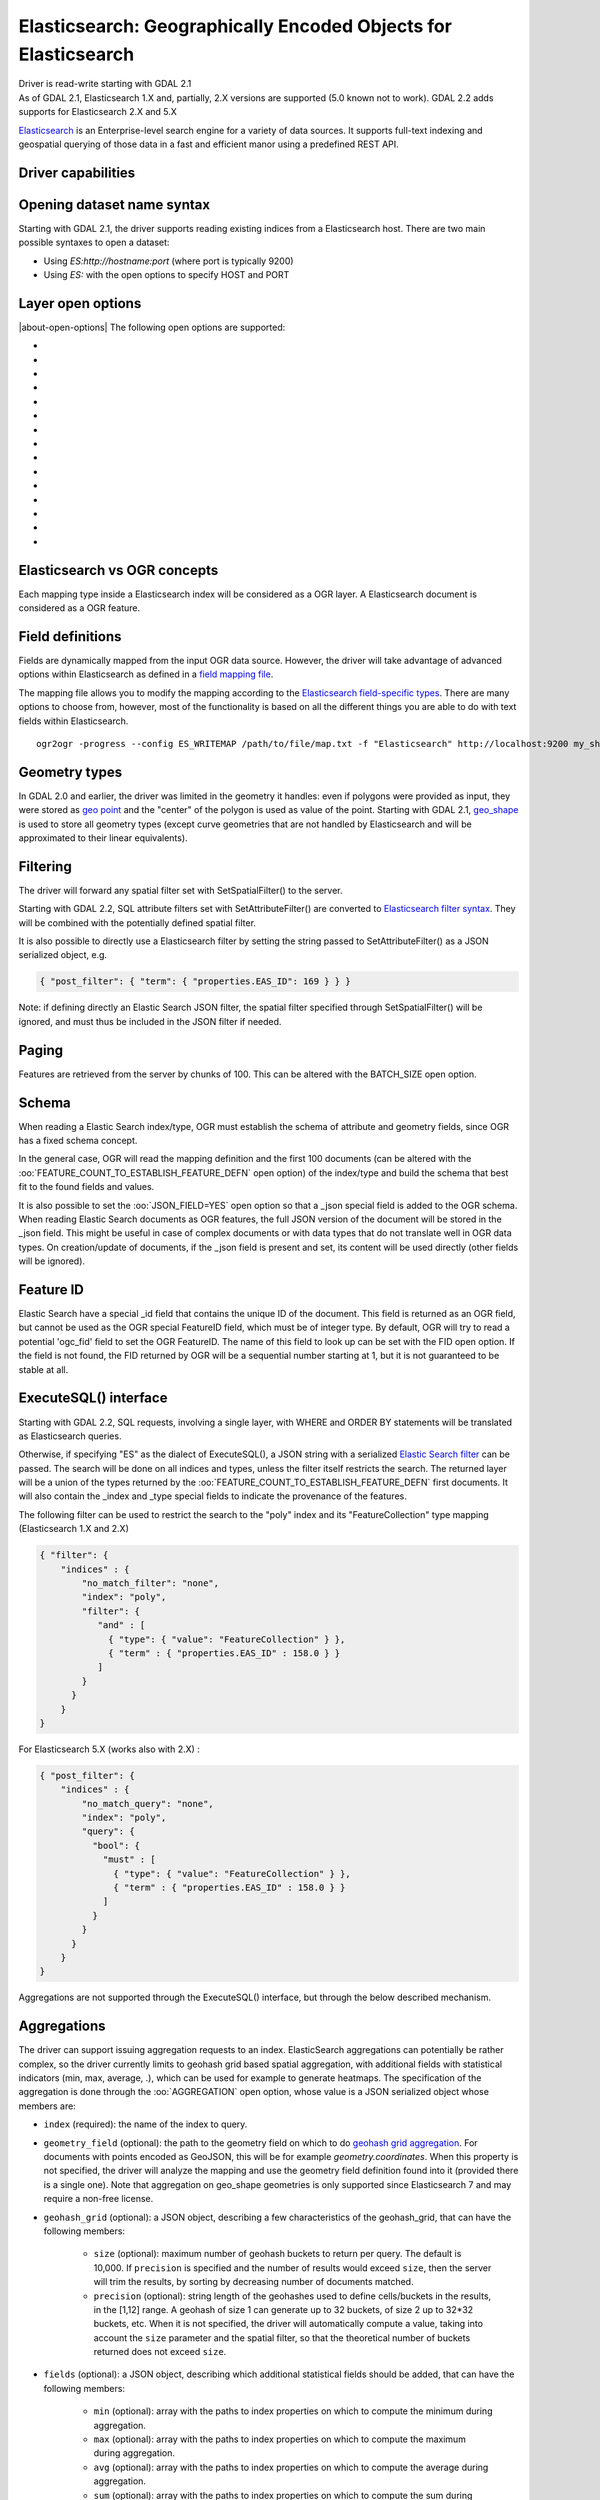 .. _vector.elasticsearch:

Elasticsearch: Geographically Encoded Objects for Elasticsearch
===============================================================

.. shortname:: Elasticsearch

.. build_dependencies:: libcurl

| Driver is read-write starting with GDAL 2.1
| As of GDAL 2.1, Elasticsearch 1.X and, partially, 2.X versions are
  supported (5.0 known not to work). GDAL 2.2 adds supports for
  Elasticsearch 2.X and 5.X

`Elasticsearch <http://elasticsearch.org/>`__ is an Enterprise-level
search engine for a variety of data sources. It supports full-text
indexing and geospatial querying of those data in a fast and efficient
manor using a predefined REST API.

Driver capabilities
-------------------

.. supports_create::

.. supports_georeferencing::

Opening dataset name syntax
---------------------------

Starting with GDAL 2.1, the driver supports reading existing indices
from a Elasticsearch host. There are two main possible syntaxes to open
a dataset:

-  Using *ES:http://hostname:port* (where port is typically 9200)
-  Using *ES:* with the open options to specify HOST and PORT

Layer open options
------------------

|about-open-options|
The following open options are supported:

-  .. oo:: HOST
     :choices: <hostname>
     :default: localhost

     Server hostname.

-  .. oo:: PORT
      :choices: <port>
      :default: 9200

      Server port.

-  .. oo:: USERPWD
      :choices: <user:password>
      :since: 2.4

      Basic authentication as username:password.

-  .. oo:: LAYER
      :choices: <name>
      :since: 2.4

      Index name or index_mapping to use for restricting layer listing.

-  .. oo:: BATCH_SIZE
      :choices: <integer>
      :default: 100

      Number of features to retrieve per batch.

-  .. oo:: FEATURE_COUNT_TO_ESTABLISH_FEATURE_DEFN
      :choices: <integer>
      :default: 100

      Number of features to retrieve to establish feature definition.
      -1 = unlimited.

-  .. oo:: SINGLE_QUERY_TIMEOUT
      :choices: <seconds>
      :default: unlimited
      :since: 3.2.1

      Timeout in second (as floating point number) for requests such as
      GetFeatureCount() or GetExtent().

-  .. oo:: SINGLE_QUERY_TERMINATE_AFTER
      :choices: <integer>
      :default: unlimited
      :since: 3.2.1

      Maximum number of documents to collect for requests such as
      GetFeatureCount() or GetExtent().

-  .. oo:: FEATURE_ITERATION_TIMEOUT
      :choices: <seconds>
      :default: unlimited
      :since: 3.2.1

      Timeout in seconds (as floating point number) for feature iteration,
      starting from the time of ResetReading().

-  .. oo:: FEATURE_ITERATION_TERMINATE_AFTER
      :choices: <integer>
      :default: unlimited
      :since: 3.2.1

      Maximum number of documents to collect for feature iteration.

-  .. oo:: JSON_FIELD
      :choices: YES, NO
      :default: NO

      Whether to include a field called "_json" with the full document as JSON.

-  .. oo:: FLATTEN_NESTED_ATTRIBUTE
      :choices: YES, NO
      :default: YES

      Whether to recursively explore nested objects and produce flatten OGR attributes.

-  .. oo:: FID
      :default: ogc_fid

      Field name, with integer values, to use as FID.

-  .. oo:: FORWARD_HTTP_HEADERS_FROM_ENV
      :since: 3.1

      Can be used to specify HTTP headers,
      typically for authentication purposes, that must be passed to Elasticsearch.
      The value of string is a comma separated list of http_header_name=env_variable_name,
      where http_header_name is the name of a HTTP header and env_variable_name
      the name of the environment variable / configuration option from which the value
      of the HTTP header should be retrieved. This is intended for a use case where
      the OGR Elasticsearch driver is invoked from a web server that stores the HTTP
      headers of incoming request into environment variables.
      The ES_FORWARD_HTTP_HEADERS_FROM_ENV configuration option can also be used.

-  .. oo:: AGGREGATION
      :since: 3.5

      JSON-serialized definition of an :ref:`aggregation <vector.elasticsearch.aggregations>`.

Elasticsearch vs OGR concepts
-----------------------------

Each mapping type inside a Elasticsearch index will be considered as a
OGR layer. A Elasticsearch document is considered as a OGR feature.

Field definitions
-----------------

Fields are dynamically mapped from the input OGR data source. However,
the driver will take advantage of advanced options within Elasticsearch
as defined in a `field mapping
file <http://code.google.com/p/ogr2elasticsearch/wiki/ModifyingtheIndex>`__.

The mapping file allows you to modify the mapping according to the
`Elasticsearch field-specific
types <http://www.elasticsearch.org/guide/reference/mapping/core-types.html>`__.
There are many options to choose from, however, most of the
functionality is based on all the different things you are able to do
with text fields within Elasticsearch.

::

   ogr2ogr -progress --config ES_WRITEMAP /path/to/file/map.txt -f "Elasticsearch" http://localhost:9200 my_shapefile.shp

Geometry types
--------------

In GDAL 2.0 and earlier, the driver was limited in the geometry it
handles: even if polygons were provided as input, they were stored as
`geo
point <http://www.elasticsearch.org/guide/en/elasticsearch/reference/current/mapping-geo-point-type.html>`__
and the "center" of the polygon is used as value of the point. Starting
with GDAL 2.1,
`geo_shape <https://www.elastic.co/guide/en/elasticsearch/reference/current/mapping-geo-shape-type.html>`__
is used to store all geometry types (except curve geometries that are
not handled by Elasticsearch and will be approximated to their linear
equivalents).

Filtering
---------

The driver will forward any spatial filter set with SetSpatialFilter()
to the server.

Starting with GDAL 2.2, SQL attribute filters set with
SetAttributeFilter() are converted to `Elasticsearch filter
syntax <https://www.elastic.co/guide/en/elasticsearch/reference/current/query-dsl-filters.html>`__.
They will be combined with the potentially defined spatial filter.

It is also possible to directly use a Elasticsearch filter by setting
the string passed to SetAttributeFilter() as a JSON serialized object,
e.g.

.. code-block:: json

   { "post_filter": { "term": { "properties.EAS_ID": 169 } } }

Note: if defining directly an Elastic Search JSON filter, the spatial
filter specified through SetSpatialFilter() will be ignored, and must
thus be included in the JSON filter if needed.

Paging
------

Features are retrieved from the server by chunks of 100. This can be
altered with the BATCH_SIZE open option.

Schema
------

When reading a Elastic Search index/type, OGR must establish the schema
of attribute and geometry fields, since OGR has a fixed schema concept.

In the general case, OGR will read the mapping definition and the first
100 documents (can be altered with the
:oo:`FEATURE_COUNT_TO_ESTABLISH_FEATURE_DEFN` open option) of the index/type
and build the schema that best fit to the found fields and values.

It is also possible to set the :oo:`JSON_FIELD=YES` open option so that a
\_json special field is added to the OGR schema. When reading Elastic
Search documents as OGR features, the full JSON version of the document
will be stored in the \_json field. This might be useful in case of
complex documents or with data types that do not translate well in OGR
data types. On creation/update of documents, if the \_json field is
present and set, its content will be used directly (other fields will be
ignored).

Feature ID
----------

Elastic Search have a special \_id field that contains the unique ID of
the document. This field is returned as an OGR field, but cannot be used
as the OGR special FeatureID field, which must be of integer type. By
default, OGR will try to read a potential 'ogc_fid' field to set the OGR
FeatureID. The name of this field to look up can be set with the FID
open option. If the field is not found, the FID returned by OGR will be
a sequential number starting at 1, but it is not guaranteed to be stable
at all.

ExecuteSQL() interface
----------------------

Starting with GDAL 2.2, SQL requests, involving a single layer, with
WHERE and ORDER BY statements will be translated as Elasticsearch
queries.

Otherwise, if specifying "ES" as the dialect of ExecuteSQL(), a JSON
string with a serialized `Elastic Search
filter <https://www.elastic.co/guide/en/elasticsearch/reference/current/query-dsl-filters.html>`__
can be passed. The search will be done on all indices and types, unless
the filter itself restricts the search. The returned layer will be a
union of the types returned by the
:oo:`FEATURE_COUNT_TO_ESTABLISH_FEATURE_DEFN` first documents. It will also
contain the \_index and \_type special fields to indicate the provenance
of the features.

The following filter can be used to restrict the search to the "poly"
index and its "FeatureCollection" type mapping (Elasticsearch 1.X and
2.X)

.. code-block:: json

   { "filter": {
       "indices" : {
           "no_match_filter": "none",
           "index": "poly",
           "filter": {
              "and" : [
                { "type": { "value": "FeatureCollection" } },
                { "term" : { "properties.EAS_ID" : 158.0 } }
              ]
           }
         }
       }
   }

For Elasticsearch 5.X (works also with 2.X) :

.. code-block:: json

   { "post_filter": {
       "indices" : {
           "no_match_query": "none",
           "index": "poly",
           "query": {
             "bool": {
               "must" : [
                 { "type": { "value": "FeatureCollection" } },
                 { "term" : { "properties.EAS_ID" : 158.0 } }
               ]
             }
           }
         }
       }
   }

Aggregations are not supported through the ExecuteSQL() interface, but through
the below described mechanism.

.. _vector.elasticsearch.aggregations:

Aggregations
------------

.. versionadded:: 3.5.0

The driver can support issuing aggregation requests to an index. ElasticSearch
aggregations can potentially be rather complex, so the driver currently limits
to geohash grid based spatial aggregation, with additional fields with
statistical indicators (min, max, average, .), which can be used for example
to generate heatmaps. The specification of the aggregation is done through
the :oo:`AGGREGATION` open option, whose value is a JSON serialized object whose
members are:

- ``index`` (required): the name of the index to query.

- ``geometry_field`` (optional): the path to the geometry field on which to do
  `geohash grid aggregation <https://www.elastic.co/guide/en/elasticsearch/reference/current/search-aggregations-bucket-geohashgrid-aggregation.html>`__. For documents with points encoded as GeoJSON, this will
  be for example `geometry.coordinates`. When this property is not specified,
  the driver will analyze the mapping and use the geometry field definition
  found into it (provided there is a single one). Note that aggregation on
  geo_shape geometries is only supported since Elasticsearch 7 and may require
  a non-free license.

- ``geohash_grid`` (optional): a JSON object, describing a few characteristics of
  the geohash_grid, that can have the following members:

    * ``size`` (optional): maximum number of geohash buckets to return per query. The
      default is 10,000. If ``precision`` is specified and the number of results
      would exceed ``size``, then the server will trim the results, by sorting
      by decreasing number of documents matched.

    * ``precision`` (optional): string length of the geohashes used to define
      cells/buckets in the results, in the [1,12] range. A geohash of size 1
      can generate up to 32 buckets, of size 2 up to 32*32 buckets, etc.
      When it is not specified, the driver will automatically compute a value,
      taking into account the ``size`` parameter and the spatial filter, so that
      the theoretical number of buckets returned does not exceed ``size``.

- ``fields`` (optional): a JSON object, describing which additional statistical
  fields should be added, that can have the following members:

      * ``min`` (optional): array with the paths to index properties on which
        to compute the minimum during aggregation.

      * ``max`` (optional): array with the paths to index properties on which
        to compute the maximum  during aggregation.

      * ``avg`` (optional): array with the paths to index properties on which
        to compute the average during aggregation.

      * ``sum`` (optional): array with the paths to index properties on which
        to compute the sum during aggregation.

      * ``count`` (optional): array with the paths to index properties on which
        to compute the value_count during aggregation.

      * ``stats`` (optional): array with the paths to index properties on which
        to compute all the above indicators during aggregation.

  When using a GeoJSON mapping, the path to an index property is typically
  ``property.some_name``.

When specifying the :oo:`AGGREGATION` open option, a single read-only layer called
``aggregation`` will be returned. A spatial filter can be set on it using the
standard OGR SetSpatialFilter() API: it is applied prior to aggregation.

An example of a potential value for the :oo:`AGGREGATION` open option can be:

.. code-block:: json

    {
        "index": "my_points",
        "geometry_field": "geometry.coordinates",
        "geohash_grid": {
            "size": 1000,
            "precision": 3
        },
        "fields": {
            "min": [ "field_a", "field_b"],
            "stats": [ "field_c" ]
        }
    }


It will return a layer with a Point geometry field and the following fields:

- ``key`` of type String: the value of the geohash of the corresponding bucket
- ``doc_count`` of type Integer64: the number of matching documents in the bucket
- ``field_a_min`` of type Real
- ``field_b_min`` of type Real
- ``field_c_min`` of type Real
- ``field_c_max`` of type Real
- ``field_c_avg`` of type Real
- ``field_c_sum`` of type Real
- ``field_c_count`` of type Integer64

Multi-target layers
-------------------

.. versionadded:: 3.5.0

The GetLayerByName() method accepts a layer name that can be a comma-separated
list of indices, potentially combined with the '*' wildcard character. See
https://www.elastic.co/guide/en/elasticsearch/reference/current/multi-index.html.
Note that in the current implementation, the field definition will be established
from the one of the matching layers, but not all, so using this functionality will be
appropriate when the multiple matching layers share the same schema.

Getting metadata
----------------

Getting feature count is efficient.

Getting extent is efficient, only on geometry columns mapped to
Elasticsearch type geo_point. On geo_shape fields, feature retrieval of
the whole layer is done, which might be slow.

Write support
-------------

Index/type creation and deletion is possible.

Write support is only enabled when the datasource is opened in update
mode.

When inserting a new feature with CreateFeature() in non-bulk mode, and
if the command is successful, OGR will fetch the returned \_id and use
it for the SetFeature() operation.

Spatial reference system
------------------------

Geometries stored in Elastic Search are supposed to be referenced as
longitude/latitude over WGS84 datum (EPSG:4326). On creation, the driver
will automatically reproject from the layer (or geometry field) SRS to
EPSG:4326, provided that the input SRS is set and that is not already
EPSG:4326.

Layer creation options
----------------------

|about-layer-creation-options|
Starting with GDAL 2.1, the driver supports the following layer creation
options:

-  .. lco:: INDEX_NAME

      Name of the index to create (or reuse). By default the index name is the layer name.

-  .. lco:: INDEX_DEFINITION
      :choices: <filename>, <json>
      :since: 2.4

      Filename from which to read a user-defined index definition, or inlined index
      definition as serialized JSON .

-  .. lco:: MAPPING_NAME

      (Elasticsearch < 7) Name of the mapping type within the index.
      By default, the mapping name is "FeatureCollection" and the documents
      will be written as GeoJSON Feature objects. If another mapping name
      is chosen, a more "flat" structure will be used.  This option is
      ignored when converting to Elasticsearch >=7 (see `Removal of mapping types <https://www.elastic.co/guide/en/elasticsearch/reference/current/removal-of-types.html>`__).
      With Elasticsearch 7 or later, a "flat" structure is always used.

-  .. lco:: MAPPING
      :choices: <filename>, <json>

      Filename from which to read a user-defined mapping, or mapping as serialized JSON .

-  .. lco:: WRITE_MAPPING
      :choices: <filename>

      Creates a mapping file that can be
      modified by the user prior to insert in to the index. No feature will
      be written. This option is exclusive with :lco:`MAPPING`.

-  .. lco:: OVERWRITE
      :choices: YES, NO
      :default: NO

      Whether to overwrite an existing type mapping with the layer name to be created.

-  .. lco:: OVERWRITE_INDEX
      :choices: YES, NO
      :default: NO
      :since: 2.2

      Whether to overwrite the whole index to which the layer belongs to. This
      option is stronger than :lco:`OVERWRITE`. :lco:`OVERWRITE` will only proceed if the
      type mapping corresponding to the layer is the single type mapping of
      the index. In case there are several type mappings, the whole index
      need to be destroyed (it is unsafe to destroy a mapping and the
      documents that use it, since they might be used by other mappings.
      This was possible in Elasticsearch 1.X, but no longer in later
      versions).

-  .. lco:: GEOMETRY_NAME
      :default: geometry

      Name of geometry column.

-  .. lco:: GEOM_MAPPING_TYPE
      :choices: AUTO, GEO_POINT, GEO_SHAPE
      :default: AUTO

      Mapping type for geometry fields. GEO_POINT uses the
      `geo_point <https://www.elastic.co/guide/en/elasticsearch/reference/current/mapping-geo-point-type.html>`__
      mapping type. If used, the "centroid" of the geometry is used. This
      is the behavior of GDAL < 2.1. GEO_SHAPE uses the
      `geo_shape <https://www.elastic.co/guide/en/elasticsearch/reference/current/mapping-geo-shape-type.html>`__
      mapping type, compatible of all geometry types. When using AUTO, for
      geometry fields of type Point, a geo_point is used. In other cases,
      geo_shape is used.

-  .. lco:: GEO_SHAPE_ENCODING
      :choices: <GeoJSON>, <WKT>
      :since: 3.2.1

      Encoding for geo_shape geometry fields. Defaults to GeoJSON. WKT is possible
      since Elasticsearch 6.2

-  .. lco:: GEOM_PRECISION
      :choices: <value><unit>

      Desired geometry precision.
      Number followed by unit. For example 1m. For a geo_point geometry
      field, this causes a compressed geometry format to be used. This
      option is without effect if :lco:`MAPPING` is specified.

-  .. lco:: STORE_FIELDS
      :choices: YES, NO
      :default: NO

      Whether fields should be stored in the
      index. Setting to YES sets the `"store"
      property <https://www.elastic.co/guide/en/elasticsearch/reference/current/mapping-core-types.html>`__
      of the field mapping to "true" for all fields. (Note:
      prior to GDAL 2.1, the default behavior was to store fields) This
      option is without effect if :lco:`MAPPING` is specified.

-  .. lco:: STORED_FIELDS

      List of comma separated field names that should
      be stored in the index. Those fields will have their `"store"
      property <https://www.elastic.co/guide/en/elasticsearch/reference/current/mapping-core-types.html>`__
      of the field mapping set to "true". If all fields must be stored,
      then using STORE_FIELDS=YES is a shortcut. This option is without
      effect if :lco:`MAPPING` is specified.

-  .. lco:: NOT_ANALYZED_FIELDS

      List of comma separated field names that
      should not be analyzed during indexing. Those fields will have their
      `"index"
      property <https://www.elastic.co/guide/en/elasticsearch/reference/current/mapping-core-types.html>`__
      of the field mapping set to "not_analyzed" (the default in
      Elasticsearch is "analyzed"). A same field should not be specified
      both in :lco:`NOT_ANALYZED_FIELDS` and ::lco:`NOT_INDEXED_FIELDS`. Starting with
      GDAL 2.2, the {ALL} value can be used to designate all fields. This
      option is without effect if :lco:`MAPPING` is specified.

-  .. lco:: NOT_INDEXED_FIELDS

      List of comma separated field names that
      should not be indexed. Those fields will have their `"index"
      property <https://www.elastic.co/guide/en/elasticsearch/reference/current/mapping-core-types.html>`__
      of the field mapping set to "no" (the default in Elasticsearch is
      "analyzed"). A same field should not be specified both in
      :lco:`NOT_ANALYZED_FIELDS` and :lco:`NOT_INDEXED_FIELDS`. This option is without
      effect if :lco:`MAPPING` is specified.

-  .. lco:: FIELDS_WITH_RAW_VALUE
      :since: 2.2

      List of comma separated
      field names (of type string) that should be created with an
      additional raw/not_analyzed sub-field, or {ALL} to designate all
      string analyzed fields. This is needed for sorting on those columns,
      and can improve performance when filtering with SQL operators. This
      option is without effect if :lco:`MAPPING` is specified.

-  .. lco:: BULK_INSERT
      :choices: YES, NO
      :default: YES

      Whether to use bulk insert for feature creation.

-  .. lco:: BULK_SIZE
      :choices: <bytes>
      :default: 1000000

      Size in bytes of the buffer for bulk upload.

-  .. lco:: FID
      :default: ogc_fid

      Field name, with integer values, to use as FID. Can
      be set to empty to disable the writing of the FID value.

-  .. lco:: DOT_AS_NESTED_FIELD
      :choices: YES, NO
      :default: YES

      Whether to consider dot character
      in field name as sub-document.

-  .. lco:: IGNORE_SOURCE_ID
      :choices: YES, NO
      :default: NO

      Whether to ignore \_id field in features passed to CreateFeature().

Configuration options
---------------------

|about-config-options|
The following (deprecated) configuration options are
available. Starting with GDAL 2.1, layer creation options are also available
and should be preferred (see above):

-  .. config:: ES_WRITEMAP
      :choices: <filename>

      Creates a mapping file that
      can be modified by the user prior to insert in to the index. No
      feature will be written. Note that this will properly work only if
      only one single layer is created. Starting with GDAL 2.1, the
      :lco:`WRITE_MAPPING` layer creation option should be used instead.

-  .. config:: ES_META
      :choices: <filename>

      Tells the driver to the
      user-defined field mappings. Starting with GDAL 2.1, the lco:`MAPPING`
      layer creation option should be used instead.

-  .. config:: ES_BULK
      :choices: <bytes>
      :default: 5000000

      Identifies the maximum size in bytes of the
      buffer to store documents to be inserted at a time. Lower record
      counts help with memory consumption within Elasticsearch but take
      longer to insert. Starting with GDAL 2.1, the :lco:`BULK_SIZE` layer
      creation option should be used instead.

-  .. config:: ES_OVERWRITE
      :choices: YES, NO
      :default: NO

      Overwrites the current index by deleting an
      existing one. Starting with GDAL 2.1, the :lco:`OVERWRITE` layer
      creation option should be used instead.

Examples
--------

**Open the local store:**

::

   ogrinfo ES:

**Open a remote store:**

::

   ogrinfo ES:http://example.com:9200

**Filtering on a Elastic Search field:**

::

   ogrinfo -ro ES: my_type -where '{ "post_filter": { "term": { "properties.EAS_ID": 168 } } }'

**Using "match" query on Windows:**
On Windows the query must be between double quotes and double quotes
inside the query must be escaped.

::

   C:\GDAL_on_Windows>ogrinfo ES: my_type -where "{\"query\": { \"match\": { \"properties.NAME\": \"Helsinki\" } } }"

**Basic aggregation:**

::

   ogrinfo -ro ES: my_type -oo "AGGREGATION={\"index\":\"my_points\"}"

**Load an Elasticsearch index with a shapefile:**

::

   ogr2ogr -f "Elasticsearch" http://localhost:9200 my_shapefile.shp

**Create a Mapping File:** The mapping file allows you to modify the
mapping according to the `Elasticsearch field-specific
types <http://www.elasticsearch.org/guide/reference/mapping/core-types.html>`__.
There are many options to choose from, however, most of the
functionality is based on all the different things you are able to do
with text fields.

::

   ogr2ogr -progress --config ES_WRITEMAP /path/to/file/map.txt -f "Elasticsearch" http://localhost:9200 my_shapefile.shp

or (GDAL >= 2.1):

::

   ogr2ogr -progress -lco WRITE_MAPPING=/path/to/file/map.txt -f "Elasticsearch" http://localhost:9200 my_shapefile.shp

**Read the Mapping File:** Reads the mapping file during the
transformation

::

   ogr2ogr -progress --config ES_META /path/to/file/map.txt -f "Elasticsearch" http://localhost:9200 my_shapefile.shp

or (GDAL >= 2.1):

::

   ogr2ogr -progress -lco MAPPING=/path/to/file/map.txt -f "Elasticsearch" http://localhost:9200 my_shapefile.shp

**Bulk Uploading (for larger datasets):** Bulk loading helps when
uploading a lot of data. The integer value is the number of bytes that
are collected before being inserted. `Bulk size
considerations <https://www.elastic.co/guide/en/elasticsearch/guide/current/bulk.html#_how_big_is_too_big>`__

::

   ogr2ogr -progress --config ES_BULK 5000000 -f "Elasticsearch" http://localhost:9200 PG:"host=localhost user=postgres dbname=my_db password=password" "my_table" -nln thetable

or (GDAL >= 2.1):

::

   ogr2ogr -progress -lco BULK_SIZE=5000000 -f "Elasticsearch" http://localhost:9200 my_shapefile.shp

**Overwrite the current Index:** If specified, this will overwrite the
current index. Otherwise, the data will be appended.

::

   ogr2ogr -progress --config ES_OVERWRITE 1 -f "Elasticsearch" http://localhost:9200 PG:"host=localhost user=postgres dbname=my_db password=password" "my_table" -nln thetable

or (GDAL >= 2.1):

::

   ogr2ogr -progress -overwrite ES:http://localhost:9200 PG:"host=localhost user=postgres dbname=my_db password=password" "my_table" -nln thetable

See Also
--------

-  `Home page for Elasticsearch <http://elasticsearch.org/>`__
-  `Examples Wiki <http://code.google.com/p/ogr2elasticsearch/w/list>`__
-  `Google Group <http://groups.google.com/group/ogr2elasticsearch>`__
